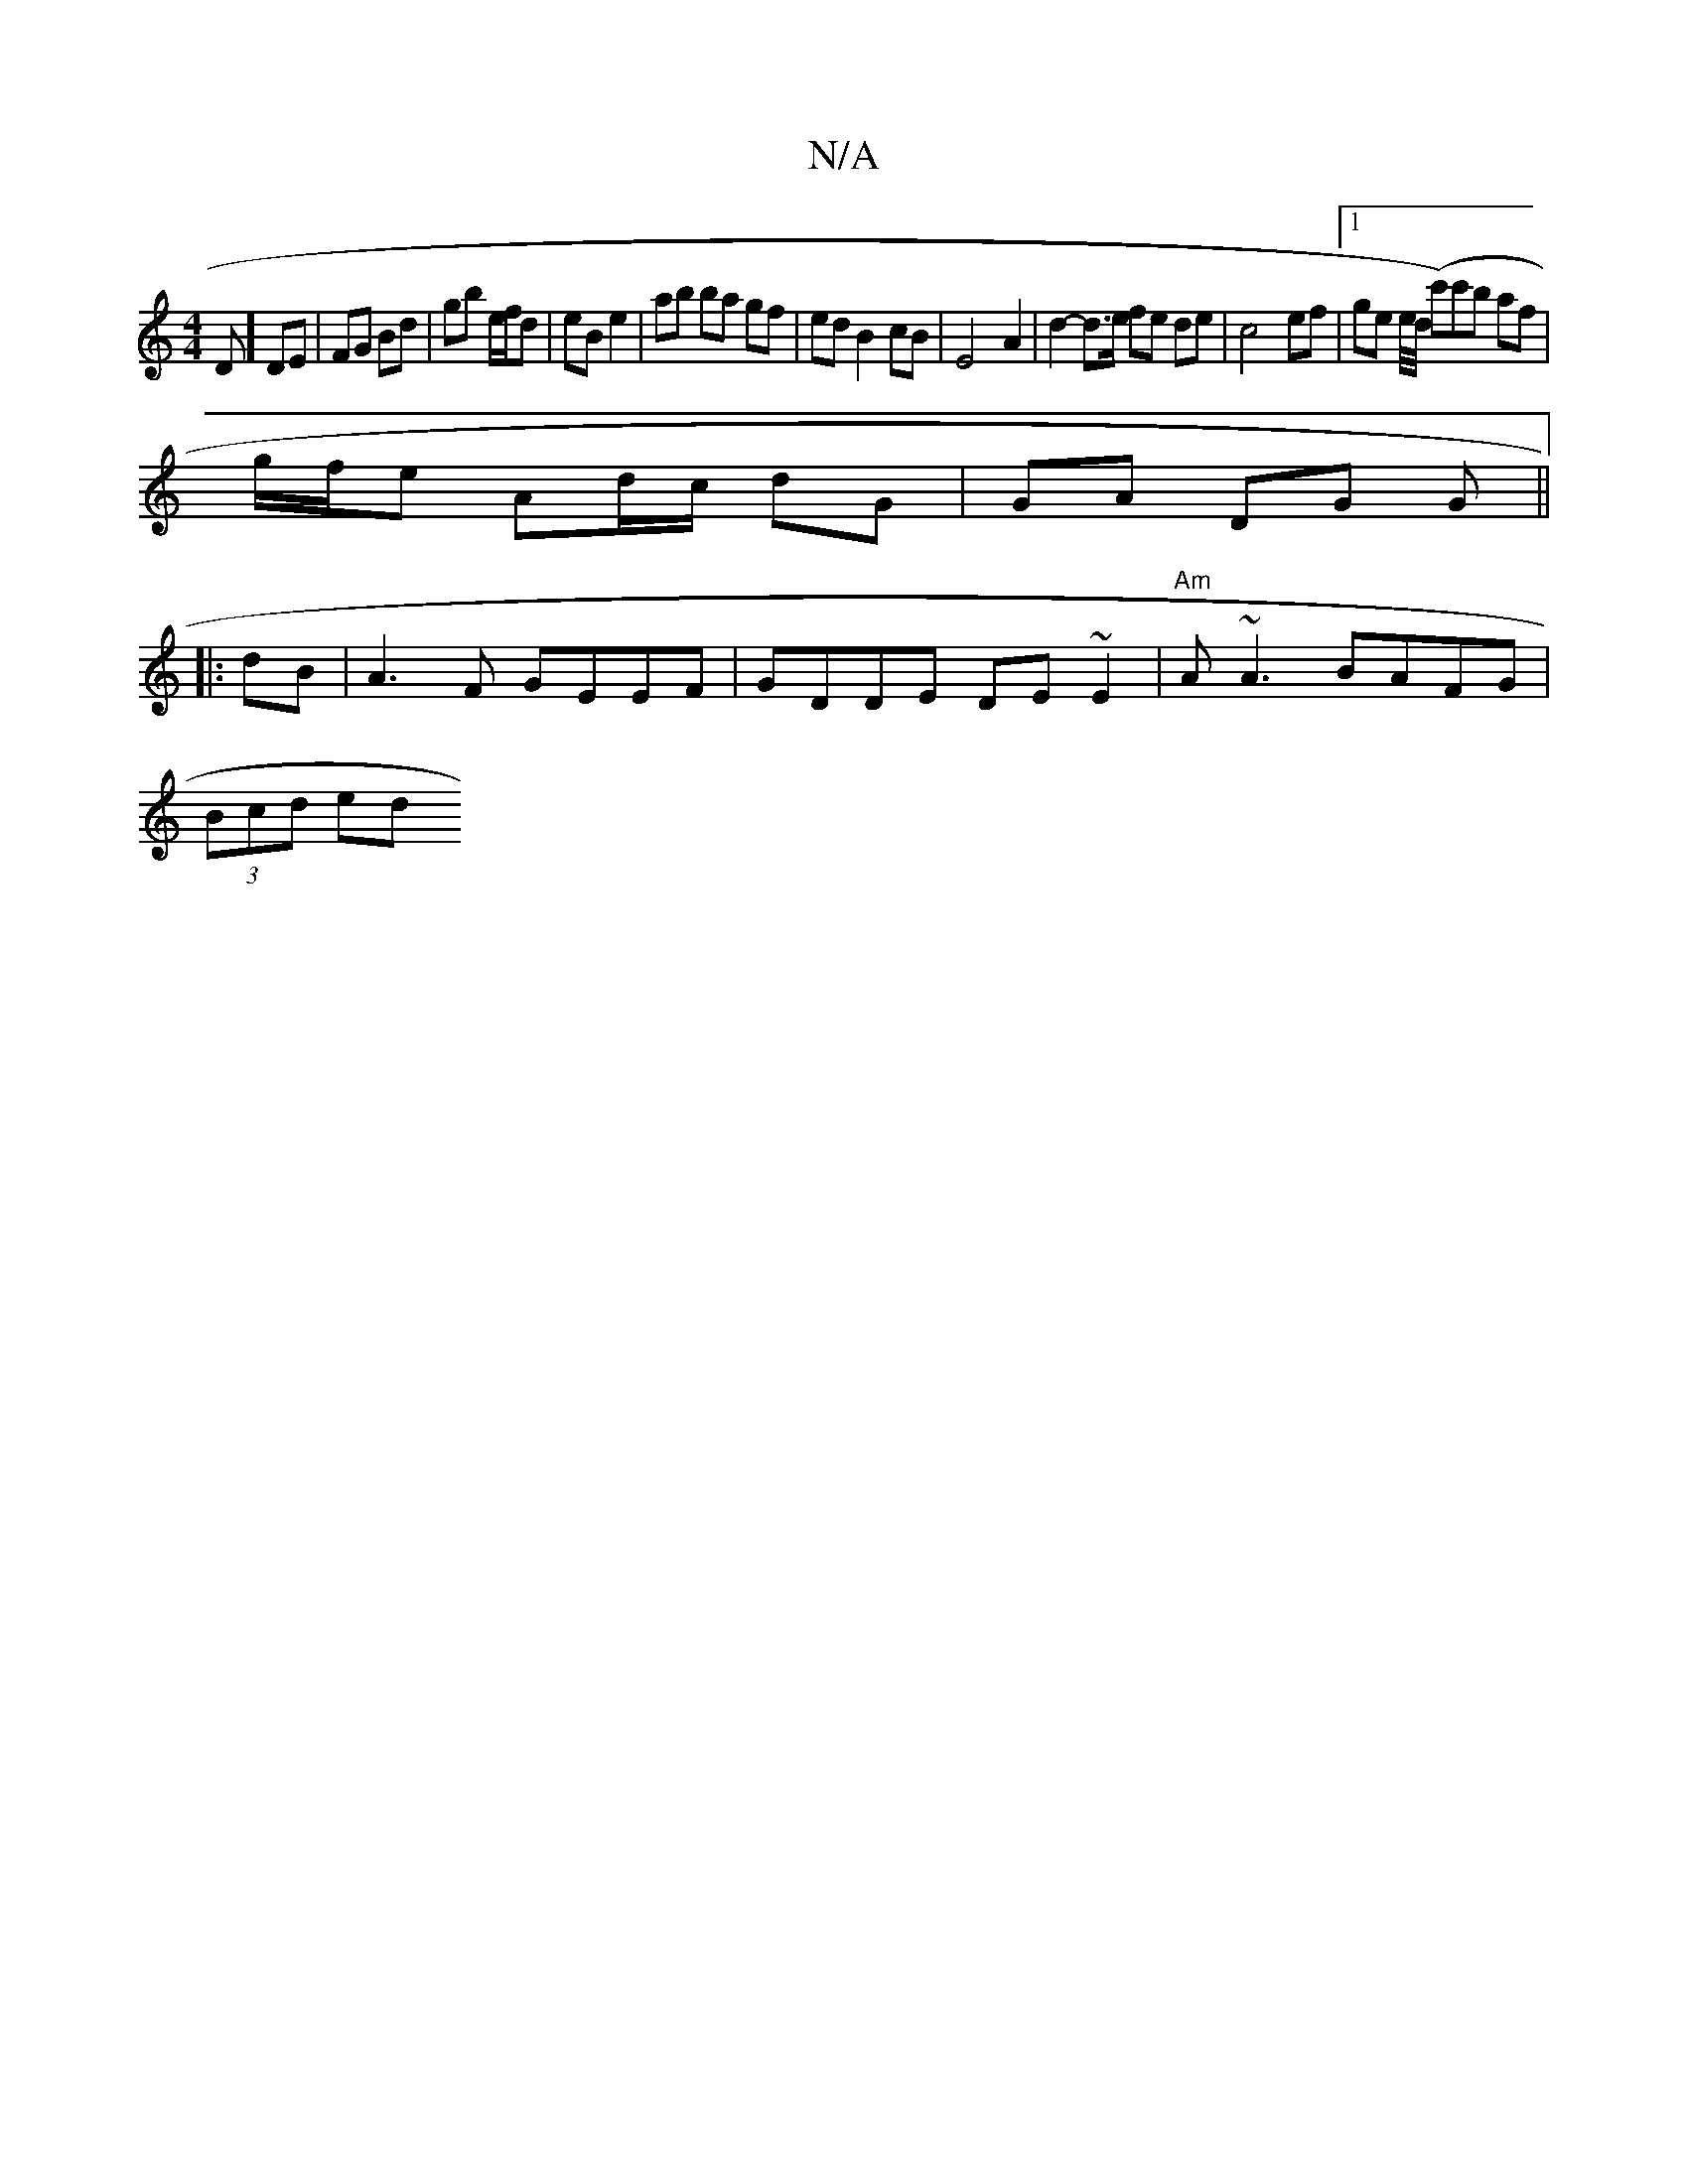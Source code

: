X:1
T:N/A
M:4/4
R:N/A
K:Cmajor
D] DE | FG Bd | gb e/f/d | eB e2 | ab ba gf | ed B2 cB | E4- A2 | d2- d>e fe de | c4- ef |[1 ge e/2d/4 (c')c'b af |
g/f/e Ad/c/ dG | GA DG G ||
|: dB |A3F GEEF | GDDE DE~E2 | "Am"A~A3 BAFG|
(3Bcd ed "